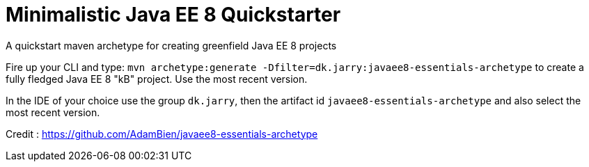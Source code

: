 = Minimalistic Java EE 8 Quickstarter

A quickstart maven archetype for creating greenfield Java EE 8 projects

Fire up your CLI and type: `mvn archetype:generate -Dfilter=dk.jarry:javaee8-essentials-archetype`
to create a fully fledged Java EE 8 "kB" project. Use the most recent version.

In the IDE of your choice use the group `dk.jarry`, then the artifact id `javaee8-essentials-archetype` and also select the most recent version.


Credit : https://github.com/AdamBien/javaee8-essentials-archetype[https://github.com/AdamBien/javaee8-essentials-archetype]

